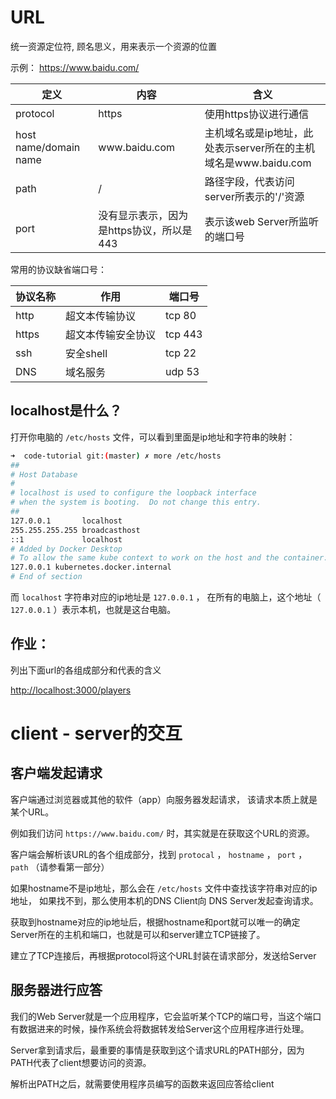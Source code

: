 * URL

  统一资源定位符, 顾名思义，用来表示一个资源的位置

  示例： https://www.baidu.com/

  | 定义                  | 内容                                     | 含义                                                            |
  |-----------------------+------------------------------------------+-----------------------------------------------------------------|
  | protocol              | https                                    | 使用https协议进行通信                                           |
  | host name/domain name | www.baidu.com                            | 主机域名或是ip地址，此处表示server所在的主机域名是www.baidu.com |
  | path                  | /                                        | 路径字段，代表访问server所表示的'/'资源                                |
  | port                  | 没有显示表示，因为是https协议，所以是443 | 表示该web Server所监听的端口号                                  |


  常用的协议缺省端口号：

  | 协议名称 | 作用               | 端口号  |
  |----------+--------------------+---------|
  | http     | 超文本传输协议     | tcp 80  |
  | https    | 超文本传输安全协议 | tcp 443 |
  | ssh      | 安全shell          | tcp 22  |
  | DNS      | 域名服务           | udp 53  |

** localhost是什么？

   打开你电脑的 ~/etc/hosts~ 文件，可以看到里面是ip地址和字符串的映射：

   #+begin_src sh
     ➜  code-tutorial git:(master) ✗ more /etc/hosts
     ##
     # Host Database
     #
     # localhost is used to configure the loopback interface
     # when the system is booting.  Do not change this entry.
     ##
     127.0.0.1       localhost
     255.255.255.255 broadcasthost
     ::1             localhost
     # Added by Docker Desktop
     # To allow the same kube context to work on the host and the container:
     127.0.0.1 kubernetes.docker.internal
     # End of section
   #+end_src

   而 ~localhost~ 字符串对应的ip地址是 ~127.0.0.1~ ， 在所有的电脑上，这个地址（ ~127.0.0.1~ ）表示本机，也就是这台电脑。
 
** 作业：
   列出下面url的各组成部分和代表的含义

   http://localhost:3000/players

* client - server的交互

  
** 客户端发起请求

   客户端通过浏览器或其他的软件（app）向服务器发起请求， 该请求本质上就是某个URL。

   例如我们访问 ~https://www.baidu.com/~ 时，其实就是在获取这个URL的资源。

   客户端会解析该URL的各个组成部分，找到 ~protocal~ ， ~hostname~ ， ~port~ ， ~path~ （请参看第一部分）

   如果hostname不是ip地址，那么会在 ~/etc/hosts~ 文件中查找该字符串对应的ip地址， 如果找不到，那么使用本机的DNS Client向 DNS Server发起查询请求。

   获取到hostname对应的ip地址后，根据hostname和port就可以唯一的确定Server所在的主机和端口，也就是可以和server建立TCP链接了。

   建立了TCP连接后，再根据protocol将这个URL封装在请求部分，发送给Server

** 服务器进行应答

   我们的Web Server就是一个应用程序，它会监听某个TCP的端口号，当这个端口有数据进来的时候，操作系统会将数据转发给Server这个应用程序进行处理。

   Server拿到请求后，最重要的事情是获取到这个请求URL的PATH部分，因为PATH代表了client想要访问的资源。

   解析出PATH之后，就需要使用程序员编写的函数来返回应答给client
